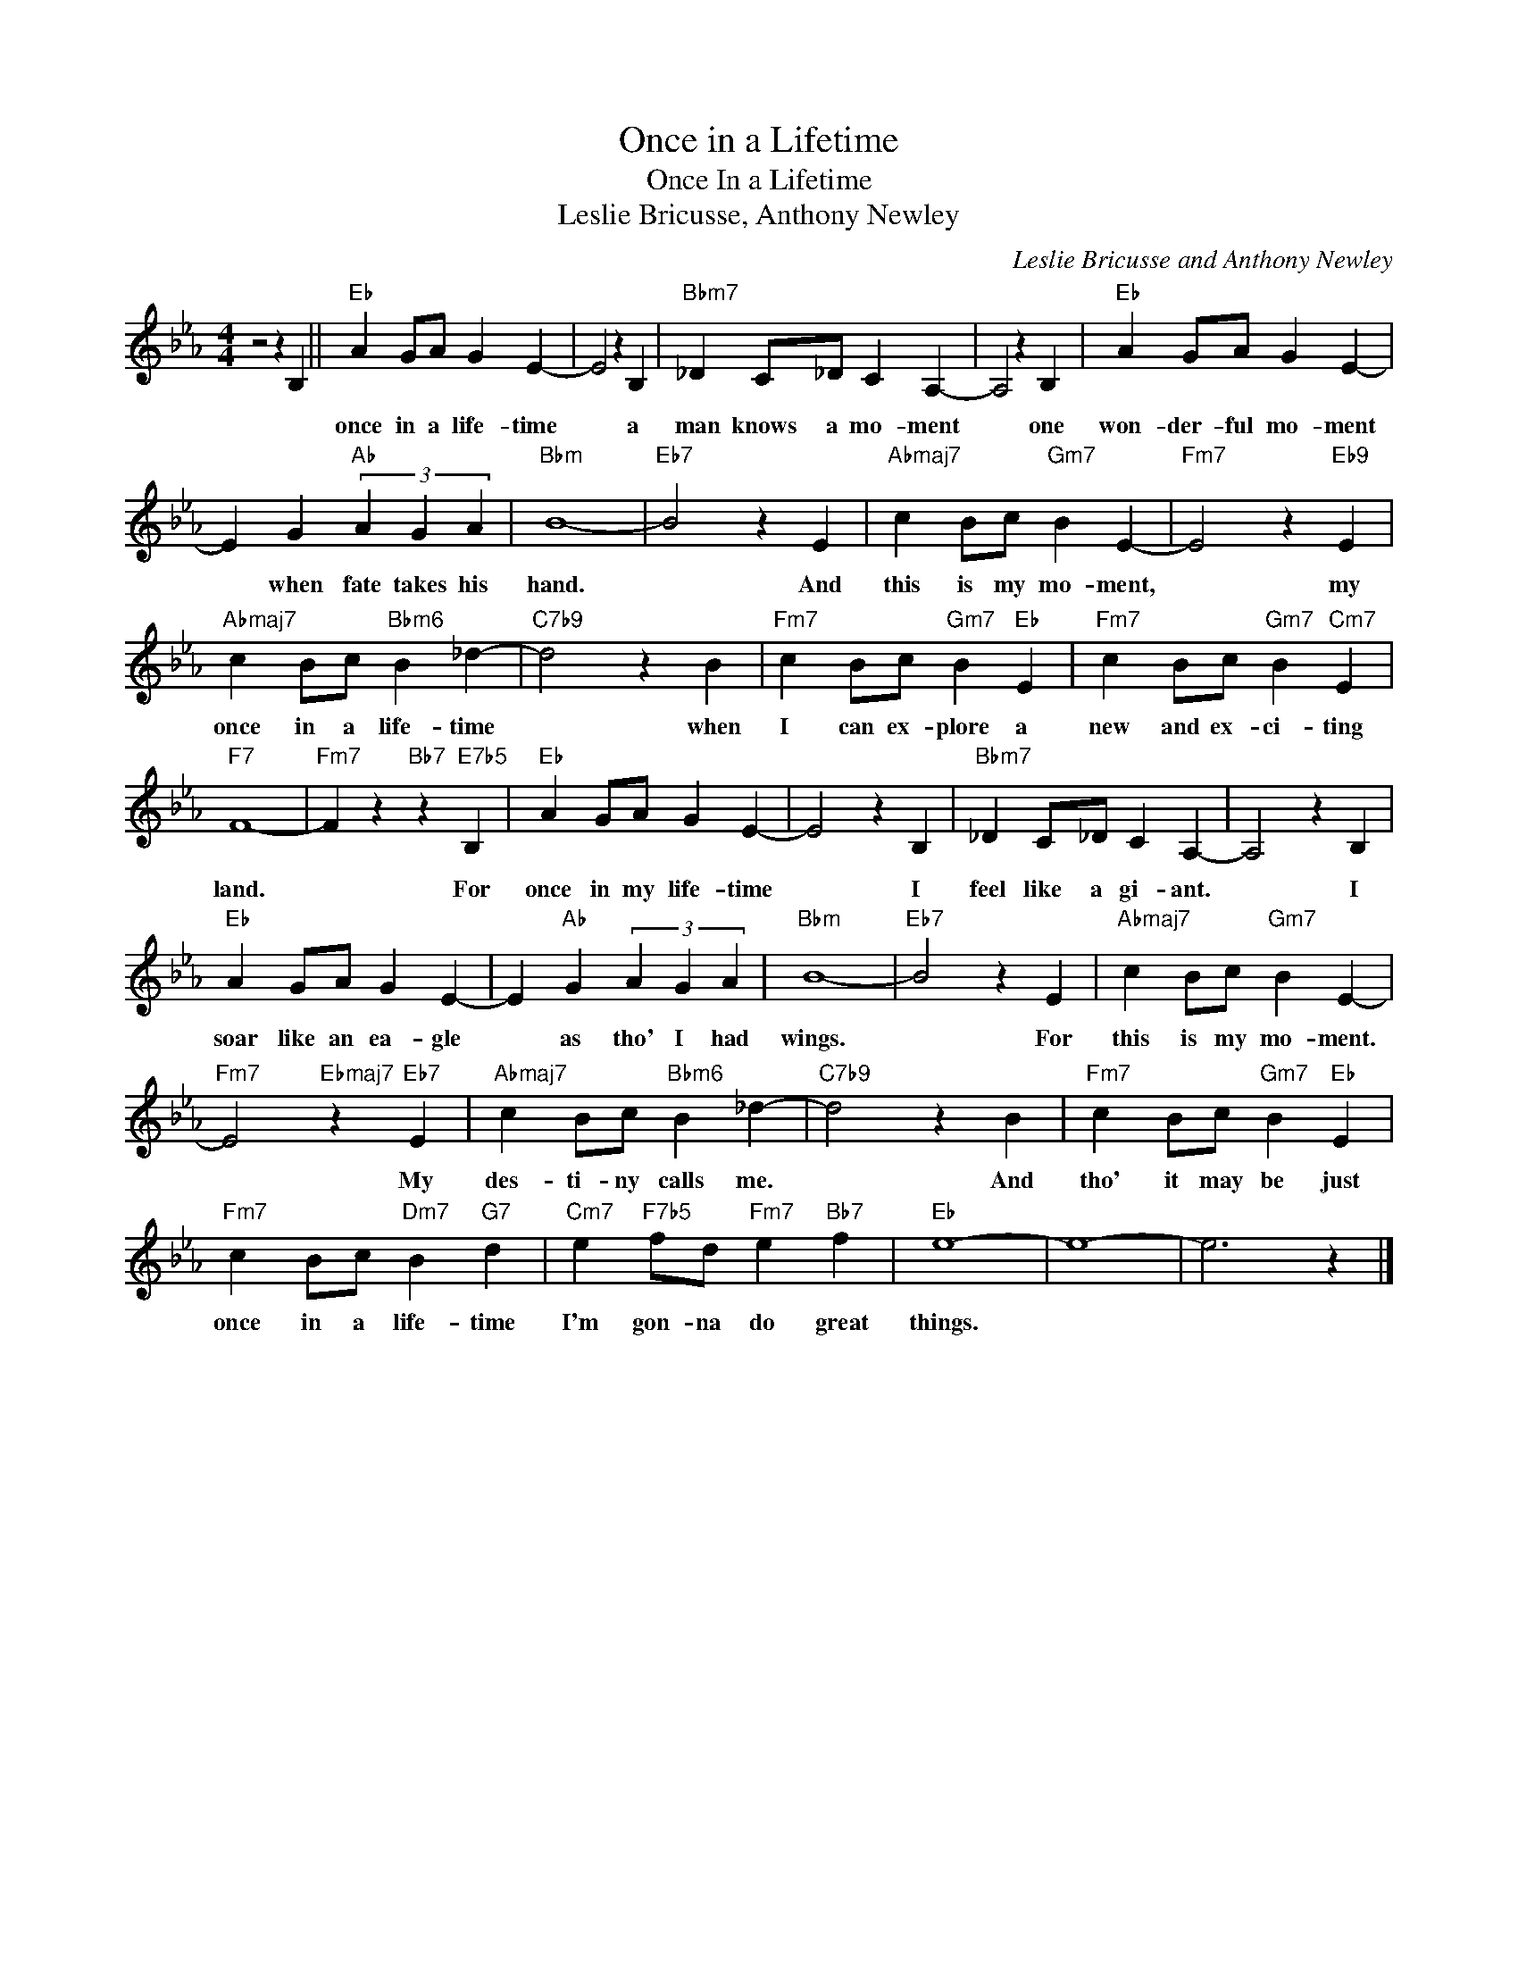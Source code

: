 X:1
T:Once in a Lifetime
T:Once In a Lifetime
T:Leslie Bricusse, Anthony Newley
C:Leslie Bricusse and Anthony Newley
Z:All Rights Reserved
L:1/4
M:4/4
K:Eb
V:1 treble 
%%MIDI program 0
V:1
 z2 z B, ||"Eb" A G/A/ G E- | E2 z B, |"Bbm7" _D C/_D/ C A,- | A,2 z B, |"Eb" A G/A/ G E- | %6
w: |once in a life- time|* a|man knows a mo- ment|* one|won- der- ful mo- ment|
 E G"Ab" (3A G A |"Bbm" B4- |"Eb7" B2 z E |"Abmaj7" c B/c/"Gm7" B E- |"Fm7" E2 z"Eb9" E | %11
w: * when fate takes his|hand.|* And|this is my mo- ment,|* my|
"Abmaj7" c B/c/"Bbm6" B _d- |"C7b9" d2 z B |"Fm7" c B/c/"Gm7" B"Eb" E |"Fm7" c B/c/"Gm7" B"Cm7" E | %15
w: once in a life- time|* when|I can ex- plore a|new and ex- ci- ting|
"F7" F4- |"Fm7" F z"Bb7" z"E7b5" B, |"Eb" A G/A/ G E- | E2 z B, |"Bbm7" _D C/_D/ C A,- | A,2 z B, | %21
w: land.|* For|once in my life- time|* I|feel like a gi- ant.|* I|
"Eb" A G/A/ G E- | E"Ab" G (3A G A |"Bbm" B4- |"Eb7" B2 z E |"Abmaj7" c B/c/"Gm7" B E- | %26
w: soar like an ea- gle|* as tho' I had|wings.|* For|this is my mo- ment.|
"Fm7" E2"Ebmaj7" z"Eb7" E |"Abmaj7" c B/c/"Bbm6" B _d- |"C7b9" d2 z B |"Fm7" c B/c/"Gm7" B"Eb" E | %30
w: * My|des- ti- ny calls me.|* And|tho' it may be just|
"Fm7" c B/c/"Dm7" B"G7" d |"Cm7" e"F7b5" f/d/"Fm7" e"Bb7" f |"Eb" e4- | e4- | e3 z |] %35
w: once in a life- time|I'm gon- na do great|things.|||

